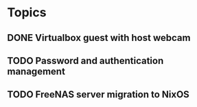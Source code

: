 
* Topics
** DONE Virtualbox guest with host webcam
** TODO Password and authentication management
** TODO FreeNAS server migration to NixOS
